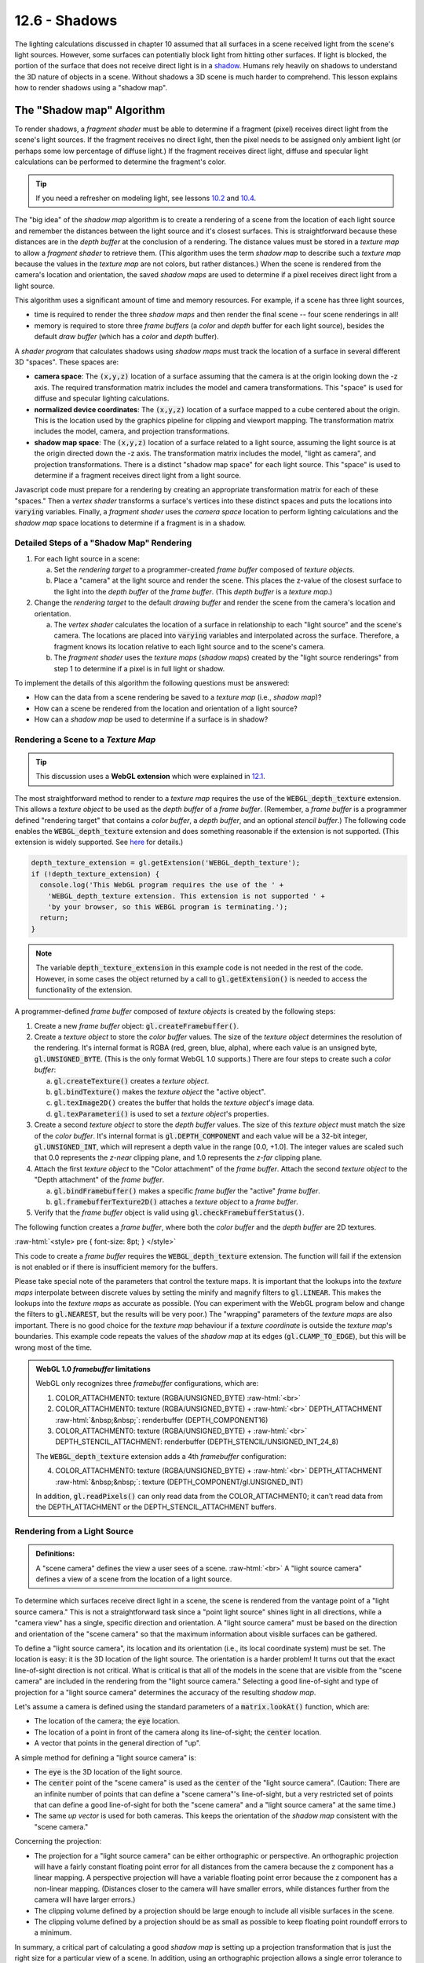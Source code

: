 .. Copyright (C)  Wayne Brown
  Permission is granted to copy, distribute
  and/or modify this document under the terms of the GNU Free Documentation
  License, Version 1.3 or any later version published by the Free Software
  Foundation; with Invariant Sections being Forward, Prefaces, and
  Contributor List, no Front-Cover Texts, and no Back-Cover Texts.  A copy of
  the license is included in the section entitled "GNU Free Documentation
  License".

.. role:: raw-html(raw)
  :format: html

12.6 - Shadows
::::::::::::::

The lighting calculations discussed in chapter 10 assumed that all surfaces
in a scene received light from the scene's light sources. However,
some surfaces can potentially block light from hitting other
surfaces. If light is blocked, the portion of the surface that does not
receive direct light is in a `shadow`_. Humans rely heavily on shadows to
understand the 3D nature of objects in a scene. Without shadows a 3D scene
is much harder to comprehend. This lesson explains how to render shadows
using a "shadow map".

The "Shadow map" Algorithm
--------------------------

To render shadows, a *fragment shader* must be able to determine if
a fragment (pixel) receives direct light from the scene's
light sources. If the fragment receives no direct light, then the
pixel needs to be assigned only ambient light (or perhaps some low
percentage of diffuse light.) If the fragment receives direct light,
diffuse and specular light calculations can be performed to determine
the fragment's color.

.. tip:: If you need a refresher on modeling light, see lessons `10.2`_ and `10.4`_.

The "big idea" of the *shadow map* algorithm is to create a rendering of
a scene from the location of each light source and remember the distances
between the light source and it's closest surfaces. This is straightforward
because these distances are in the *depth buffer* at the conclusion of a rendering.
The distance values must be stored in
a *texture map* to allow a *fragment shader* to retrieve them.
(This algorithm uses the term *shadow map*
to describe such a *texture map* because the values in the *texture map*
are not colors, but rather distances.) When the scene is rendered
from the camera's location and orientation, the saved *shadow maps*
are used to determine if a pixel receives direct light from a light source.

This algorithm uses a significant amount of time and memory resources.
For example, if a scene has three light sources,

* time is required to render the three *shadow maps* and then
  render the final scene -- four scene renderings in all!
* memory is required to store three *frame buffers* (a *color* and *depth* buffer
  for each light source), besides the default *draw buffer* (which has a
  *color* and *depth* buffer).

A *shader program* that calculates shadows using *shadow maps* must
track the location of a surface in several different 3D "spaces". These
spaces are:

* **camera space**: The :code:`(x,y,z)` location of a surface assuming that
  the camera is at the origin looking down the -z axis. The required transformation matrix
  includes the model and camera transformations. This "space" is used for
  diffuse and specular lighting calculations.

* **normalized device coordinates**: The :code:`(x,y,z)` location of a surface
  mapped to a cube centered about the origin. This is the location used by
  the graphics pipeline for clipping and viewport mapping. The transformation
  matrix includes the model, camera, and projection transformations.

* **shadow map space**: The :code:`(x,y,z)` location of a surface related to a
  light source, assuming the light source is at the origin directed down the
  -z axis. The transformation matrix includes the model, "light as camera", and
  projection transformations. There is a distinct "shadow map space" for each
  light source. This "space" is used to determine if a fragment receives
  direct light from a light source.

Javascript code must prepare for a rendering by creating an appropriate transformation
matrix for each of these "spaces." Then a *vertex shader* transforms a surface's vertices into these distinct
spaces and puts the locations into :code:`varying` variables. Finally, a
*fragment shader* uses the *camera space* location to perform lighting calculations and the
*shadow map* space locations to determine if a fragment is in a shadow.

Detailed Steps of a "Shadow Map" Rendering
..........................................

#. For each light source in a scene:

   a. Set the *rendering target* to a programmer-created *frame buffer* composed
      of *texture objects*.

   b. Place a "camera" at the light source and render the scene. This places
      the z-value of the closest surface to the light into the *depth buffer*
      of the *frame buffer*. (This *depth buffer* is a *texture map*.)

#. Change the *rendering target* to the default *drawing buffer* and render the
   scene from the camera's location and orientation.

   a. The *vertex shader* calculates the location of a surface in relationship
      to each "light source" and the scene's camera. The locations are placed
      into :code:`varying` variables and interpolated across the surface.
      Therefore, a fragment knows its location relative to each light source
      and to the scene's camera.
   b. The *fragment shader* uses the *texture maps* (*shadow maps*) created
      by the "light source renderings"
      from step 1 to determine if a pixel is in full light or shadow.

To implement the details of this algorithm the following questions must be answered:

* How can the data from a scene rendering be saved to a *texture map* (i.e., *shadow map*)?
* How can a scene be rendered from the location and orientation of a light source?
* How can a *shadow map* be used to determine if a surface is in shadow?

Rendering a Scene to a *Texture Map*
....................................

.. tip:: This discussion uses a **WebGL extension** which were explained in `12.1`_.

The most straightforward method to render to a *texture map* requires the
use of the :code:`WEBGL_depth_texture` extension. This allows a *texture object*
to be used as the *depth buffer* of a *frame buffer*. (Remember, a *frame buffer*
is a programmer defined "rendering target" that contains a *color buffer*, a
*depth buffer*, and an optional *stencil buffer*.) The following code enables
the :code:`WEBGL_depth_texture` extension and does something reasonable if the
extension is not supported. (This extension is widely supported. See `here`_ for details.)

.. Code-Block:: JavaScript

  depth_texture_extension = gl.getExtension('WEBGL_depth_texture');
  if (!depth_texture_extension) {
    console.log('This WebGL program requires the use of the ' +
      'WEBGL_depth_texture extension. This extension is not supported ' +
      'by your browser, so this WEBGL program is terminating.');
    return;
  }

.. note::

  The variable :code:`depth_texture_extension`
  in this example code is not needed in the rest of the code. However,
  in some cases the object returned by a call to :code:`gl.getExtension()` is
  needed to access the functionality of the extension.

A programmer-defined *frame buffer* composed of *texture objects* is created
by the following steps:

#. Create a new *frame buffer* object: :code:`gl.createFramebuffer()`.

#. Create a *texture object* to store the *color buffer* values. The size
   of the *texture object* determines the resolution of the rendering. It's
   internal format is RGBA (red, green, blue, alpha), where each value is
   an unsigned byte, :code:`gl.UNSIGNED_BYTE`. (This is the only format
   WebGL 1.0 supports.) There are four steps to create such a *color buffer*:

   a) :code:`gl.createTexture()` creates a *texture object*.
   b) :code:`gl.bindTexture()` makes the *texture object* the "active object".
   c) :code:`gl.texImage2D()` creates the buffer that holds the *texture object*'s image data.
   d) :code:`gl.texParameteri()` is used to set a *texture object*'s properties.

#. Create a second *texture object* to store the *depth buffer* values.
   The size of this *texture object* must match the size of the *color buffer*.
   It's internal format is :code:`gl.DEPTH_COMPONENT` and each value will be a 32-bit integer,
   :code:`gl.UNSIGNED_INT`, which will represent a depth value in the range
   [0.0, +1.0]. The integer values are scaled such that 0.0 represents
   the *z-near* clipping plane, and 1.0 represents the *z-far* clipping plane.

#. Attach the first *texture object* to the "Color attachment" of the *frame buffer*.
   Attach the second *texture object* to the "Depth attachment" of the *frame buffer*.

   a) :code:`gl.bindFramebuffer()` makes a specific *frame buffer* the "active" *frame buffer*.
   b) :code:`gl.framebufferTexture2D()` attaches a *texture object* to a *frame buffer*.

#. Verify that the *frame buffer* object is valid using :code:`gl.checkFramebufferStatus()`.

The following function creates a *frame buffer*, where both the *color buffer* and
the *depth buffer* are 2D textures.

:raw-html:`<style> pre { font-size: 8pt; } </style>`

.. Code-Block:: JavaScript
  :linenos:

  /** ---------------------------------------------------------------------
   * Create a frame buffer for rendering into texture objects.
   * @param gl {WebGLRenderingContext}
   * @param width  {number} Rendering width in pixels.  (must be power of 2)
   * @param height {number} Rendering height in pixels. (must be power of 2)
   * @returns {WebGLFramebuffer} object
   */
  function _createFrameBufferObject(gl, width, height) {
    let frame_buffer, color_buffer, depth_buffer, status;

    // Step 1: Create a frame buffer object
    frame_buffer = gl.createFramebuffer();

    // Step 2: Create and initialize a texture buffer to hold the colors.
    color_buffer = gl.createTexture();
    gl.bindTexture(gl.TEXTURE_2D, color_buffer);
    gl.texImage2D(gl.TEXTURE_2D, 0, gl.RGBA, width, height, 0,
                  gl.RGBA, gl.UNSIGNED_BYTE, null);
    gl.texParameteri(gl.TEXTURE_2D, gl.TEXTURE_MIN_FILTER, gl.LINEAR);
    gl.texParameteri(gl.TEXTURE_2D, gl.TEXTURE_MAG_FILTER, gl.LINEAR);
    gl.texParameteri(gl.TEXTURE_2D, gl.TEXTURE_WRAP_S, gl.CLAMP_TO_EDGE);
    gl.texParameteri(gl.TEXTURE_2D, gl.TEXTURE_WRAP_T, gl.CLAMP_TO_EDGE);

    // Step 3: Create and initialize a texture buffer to hold the depth values.
    // Note: the WEBGL_depth_texture extension is required for this to work
    //       and for the gl.DEPTH_COMPONENT texture format to be supported.
    depth_buffer = gl.createTexture();
    gl.bindTexture(gl.TEXTURE_2D, depth_buffer);
    gl.texImage2D(gl.TEXTURE_2D, 0, gl.DEPTH_COMPONENT, width, height, 0,
                  gl.DEPTH_COMPONENT, gl.UNSIGNED_INT, null);
    gl.texParameteri(gl.TEXTURE_2D, gl.TEXTURE_MIN_FILTER, gl.LINEAR);
    gl.texParameteri(gl.TEXTURE_2D, gl.TEXTURE_MAG_FILTER, gl.LINEAR);
    gl.texParameteri(gl.TEXTURE_2D, gl.TEXTURE_WRAP_S, gl.CLAMP_TO_EDGE);
    gl.texParameteri(gl.TEXTURE_2D, gl.TEXTURE_WRAP_T, gl.CLAMP_TO_EDGE);

    // Step 4: Attach the color and depth buffers to the frame buffer.
    gl.bindFramebuffer(gl.FRAMEBUFFER, frame_buffer);
    gl.framebufferTexture2D(gl.FRAMEBUFFER, gl.COLOR_ATTACHMENT0, gl.TEXTURE_2D,
                            color_buffer, 0);
    gl.framebufferTexture2D(gl.FRAMEBUFFER, gl.DEPTH_ATTACHMENT, gl.TEXTURE_2D,
                            depth_buffer, 0);

    // Step 5: Verify that the frame buffer is valid.
    status = gl.checkFramebufferStatus(gl.FRAMEBUFFER);
    if (status !== gl.FRAMEBUFFER_COMPLETE) {
      console.log("The created frame buffer is invalid: " + status.toString());
      if (color_buffer) gl.deleteBuffer(color_buffer);
      if (depth_buffer) gl.deleteBuffer(depth_buffer);
      if (frame_buffer) gl.deleteBuffer(frame_buffer);
      frame_buffer = null;

      switch (status)  {
        case gl.FRAMEBUFFER_INCOMPLETE_ATTACHMENT: console.log("INCOMPLETE_ATTACHMENT");
                                                   break;
        case gl.FRAMEBUFFER_INCOMPLETE_MISSING_ATTACHMENT:
                                                   console.log("MISSING_ATTACHMENT");
                                                   break;
        case gl.FRAMEBUFFER_INCOMPLETE_DIMENSIONS: console.log("DIMENSIONS");
                                                   break;
        case gl.FRAMEBUFFER_UNSUPPORTED:           console.log("UNSUPPORTED");
                                                   break;
      }
    } else {
      // Put references to the buffers into the frame buffer object so they
      // can be referenced later.
      frame_buffer.color_buffer = color_buffer;
      frame_buffer.depth_buffer = depth_buffer;
      frame_buffer.width = width;
      frame_buffer.height = height;
    }

    // Unbind these objects, which makes the "draw buffer" the rendering target.
    gl.bindTexture(gl.TEXTURE_2D, null);
    gl.bindFramebuffer(gl.FRAMEBUFFER, null);

    return frame_buffer;
  }

This code to create a *frame buffer* requires the :code:`WEBGL_depth_texture`
extension. The function will fail if the extension is not enabled or if there
is insufficient memory for the buffers.

Please take special note of the parameters that control the texture maps.
It is important that the lookups into the *texture maps* interpolate between discrete values by
setting the minify and magnify filters to :code:`gl.LINEAR`. This makes the
lookups into the *texture maps* as accurate as possible. (You can experiment with
the WebGL program below and change the filters to :code:`gl.NEAREST`, but the results
will be very poor.) The "wrapping" parameters of the *texture maps* are also important.
There is no good choice for the *texture map* behaviour if a *texture coordinate*
is outside the *texture map*'s boundaries. This example code
repeats the values of the *shadow map* at its edges (:code:`gl.CLAMP_TO_EDGE`),
but this will be wrong most of the time.

.. admonition:: WebGL 1.0 *framebuffer* limitations

  WebGL only recognizes three *framebuffer* configurations, which are:

  1. COLOR_ATTACHMENT0: texture (RGBA/UNSIGNED_BYTE) :raw-html:`<br>`
  2. COLOR_ATTACHMENT0: texture (RGBA/UNSIGNED_BYTE) + :raw-html:`<br>`
     DEPTH_ATTACHMENT :raw-html:`&nbsp;&nbsp;`: renderbuffer (DEPTH_COMPONENT16)
  3. COLOR_ATTACHMENT0: texture (RGBA/UNSIGNED_BYTE) + :raw-html:`<br>`
     DEPTH_STENCIL_ATTACHMENT: renderbuffer (DEPTH_STENCIL/UNSIGNED_INT_24_8)

  The :code:`WEBGL_depth_texture` extension adds a 4th *framebuffer* configuration:

  4. COLOR_ATTACHMENT0: texture (RGBA/UNSIGNED_BYTE) + :raw-html:`<br>`
     DEPTH_ATTACHMENT :raw-html:`&nbsp;&nbsp;`: texture (DEPTH_COMPONENT/gl.UNSIGNED_INT)

  In addition, :code:`gl.readPixels()` can only read data from the COLOR_ATTACHMENT0; it can't read
  data from the DEPTH_ATTACHMENT or the DEPTH_STENCIL_ATTACHMENT buffers.

Rendering from a Light Source
.............................

.. admonition:: Definitions:

  A "scene camera" defines the view a user sees of a scene. :raw-html:`<br>`
  A "light source camera" defines a view of a scene from the location of a light source.

To determine which surfaces receive direct light in a scene, the scene is rendered
from the vantage point of a "light source camera." This is not a straightforward task
since a "point light source" shines light in all directions, while a "camera view"
has a single, specific direction and orientation. A "light source camera" must
be based on the direction and orientation of the "scene camera" so that the maximum
information about visible surfaces can be gathered.

To define a "light source camera", its location and
its orientation (i.e., its local coordinate system) must be set. The location is easy:
it is the 3D location of the light source. The orientation is a harder problem!
It turns out that the exact line-of-sight direction is not critical.
What is critical is that all of the models in the scene that
are visible from the "scene camera" are included in the rendering from the
"light source camera." Selecting a good line-of-sight and type of projection for
a "light source camera" determines the accuracy of the resulting *shadow map*.

Let's assume a camera is defined using the standard
parameters of a :code:`matrix.lookAt()` function, which are:

* The location of the camera; the :code:`eye` location.
* The location of a point in front of the camera along its line-of-sight; the
  :code:`center` location.
* A vector that points in the general direction of "up".

A simple method for defining a "light source camera" is:

* The :code:`eye` is the 3D location of the light source.
* The :code:`center` point of the "scene camera" is used as the
  :code:`center` of the "light source camera". (Caution: There are an infinite number
  of points that can define a "scene camera"'s line-of-sight,
  but a very restricted set of points that can define a good line-of-sight for
  both the "scene camera" and a "light source camera" at the same time.)
* The same *up vector* is used for both cameras. This keeps the orientation
  of the *shadow map* consistent with the "scene camera."

Concerning the projection:

* The projection for a "light source camera" can be either orthographic
  or perspective. An orthographic projection will have a fairly constant floating
  point error for all distances from the camera because the z component has a linear
  mapping. A perspective projection will have a variable floating point error
  because the z component has a non-linear mapping. (Distances closer to the
  camera will have smaller errors, while distances further from the camera will have
  larger errors.)
* The clipping volume defined by a projection should be large enough to include
  all visible surfaces in the scene.
* The clipping volume defined by a projection should be as small as possible
  to keep floating point roundoff errors to a minimum.

In summary, a critical part of calculating a good *shadow map* is setting up a
projection transformation that is just the right size for a particular view of
a scene. In addition, using an orthographic projection allows a single
error tolerance to be used for all distances from the camera.

Using a *Shadow Map* to Determine Shadows
.........................................

Lesson `10.1`_ explains the 3D "spaces" that can possibly be used for lighting calculations:
"model space", "scene space", "camera space" or "clipping space". All
WebGL programs in Chapter 10 used "camera space". However, "clipping space"
must be used for shadow calculations. Why? When a *shadow map* is created
by rendering a scene from the location of a light source, the *depth buffer* that
becomes the *shadow map* is the result of all operations of the graphics pipeline,
which includes clipping, the perspective divide calculation, and viewport mapping.
The data in a *shadow map* is in "clipping space" and must be treated as such.
A full understanding of the graphics pipeline is required to retrieve distance
values from a *shadow map*.

The *Vertex shader*
^^^^^^^^^^^^^^^^^^^

When a scene is rendered using a "scene camera," the *vertex shader* calculates
the location of a fragment in the following 3D "spaces":

#. For each light source: :raw-html:`<br>`
   The (x,y,z) location of the surface in "light source camera" "clipping space".
   This location is used in a *fragment shader* to look up a "distance from the
   light source" from the light source's *shadow map*.

#. The (x,y,z) location of the surface in "camera space". This location is
   is used for lighting calculations.

#. The (x,y,z) location of the surface in "clipping space." This location
   is placed into the :code:`gl_Position` variable and used for clipping,
   perspective divide calculations, and viewport mapping.

The following is an example *vertex shader* that calculates these locations.

.. Code-BLock:: GLSL

  // Shadow map vertex shader
  // Scene transformations
  uniform mat4 u_Scene_transform;        // Projection, camera, model transform
  uniform mat4 u_Camera_model_transform; // Camera, model transform

  // Light model
  struct light_info {
    vec3  position;
    vec3  color;
    mat4  transform;  // The matrix transform used to create the light's shadow map.
  };

  // An array of lights
  const int NUMBER_LIGHTS = 2;
  uniform  light_info  u_Lights[NUMBER_LIGHTS];
  uniform  sampler2D   texture_units[NUMBER_LIGHTS];

  // Original model data (in "model space")
  attribute vec3 a_Vertex;

  // Data (to be interpolated) that is passed on to the fragment shader
  varying vec4 v_Vertex_camera_space;
  varying vec4 v_Vertex_shadow_map[NUMBER_LIGHTS];

  void main() {

    // Where is the vertex for each shadow-map?
    for (int light=0; light < NUMBER_LIGHTS; j++) {
      v_Vertex_shadow_map[j] = u_Lights[j].transform * vec4(a_Vertex, 1.0);
    }

    // Where is the vertex in "camera space"?
    v_Vertex_camera_space = u_Camera_model_transform * vec4(a_Vertex, 1.0);

    // Where is the vertex in "clipping space"?
    gl_Position = u_Scene_transform * vec4(a_Vertex, 1.0);
  }

The *Fragment shader*
^^^^^^^^^^^^^^^^^^^^^

In the *fragment shader* each light source is processed to determine
if its light rays shine directly on a fragment. The function below receives
two arguments, :code:`vertex_relative_to_light`, which is the location of a
fragment relative to a light source, and :code:`shadow_map`, which is
the associated *shadow map*. It then returns :code:`true` if the fragment is
in a shadow of the light source, or :code:`false` if the fragment receives
direct light from the light source. Please study the following
steps carefully.

#. The value :code:`vertex_relative_to_light` is the location of a fragment
   in *clipping space* relative to a "light source rendering". This :code:`(x,y,z,w)`
   location is in *normalized device coordinates*, but the perspective
   division has not been performed. To put the location into
   the clipping volume, the perspective division must be performed. That
   is, each component must be divided by the homogeneous coordinate, :code:`w`.
   The location in the clipping volume becomes :code:`(x/w, y/w, z/w, 1)`.
   (The graphics pipeline did this automatically when the *shadow map* was rendered.)
   :raw-html:`<br><br>`

#. The :code:`(x/w, y/w, z/w, 1)` location is now in *normalized device coordinates*, which
   is a 2 unit wide cube centered at the origin. (Each component is in the range
   :code:`[-1.0,+1.0]`.) The :code:`(x/w, y/w)` components specify the location of
   the fragment in the *shadow map*, while the :code:`z/w` component gives the distance
   of the current surface to the light source. These values must be discussed separately.

   a) When the *shadow map* was rendered, the graphics pipeline performed a
      *viewport mapping* of :code:`(x,y)` from *normalized device coordinates* to a 2D image array.
      Specifically, the :code:`(x,y)` components were mapped
      from :code:`[-1.0,+1.0]` to :code:`[0,imageWidth]` and :code:`[0,imageHeight]`.
      However, the *fragment shader* that is performing shadow calculations
      needs to execute a "texture map lookup" which requires *texture coordinates*.
      Therefore, the :code:`(x,y)` components need to be mapped from :code:`[-1.0,+1.0]` to
      :code:`[0.0,+1.0]`. This is easily done using either :code:`(x,y)*0.5 + 0.5` or
      :code:`((x,y)+1.0) * 0.5`.

   b) WebGL treats the value retrieved from the *shadow map* as a color value.
      (Internally WebGL has stored the value as a :code:`gl.UNSIGNED_INT` in the range
      [0,2\ :sup:`n`] where :code:`n` is 32.
      However, when the GLSL :code:`texture2D()` function is called to perform a
      *texture map* lookup, it always returns a :code:`vec4`, RGBA, color value where
      each component is in the range :code:`[0.0,+1.0]`. Therefore, the :code:`z/w` component
      must be converted from *normalized device coordinates*, :code:`[-1.0,+1.0]`, to
      :code:`[0.0,+1.0]`.

These calculations are performed in the following *fragment shader* function.

.. Code-BLock:: GLSL

  // Shadow map fragment shader
  //-------------------------------------------------------------------------
  // Determine if this fragment is in a shadow based on a particular light source.
  // Returns true or false.
  bool in_shadow(vec3 vertex_relative_to_light, sampler2D shadow_map) {

    // Convert to "normalized device coordinates" (ndc) using perspective division.
    vec3 ndc = vertex_relative_to_light.xyz / vertex_relative_to_light.w;

    // Convert from range [-1.0,+1.0] to [0.0, +1.0].
    vec3 percentages = ndc * 0.5 + 0.5;

    // Get the shadow map's color value.
    vec4 shadow_map_color = texture2D(u_Sampler, percentages.xy);

    // The shadow_map contains only one depth value, but it was retrieved
    // as a vec4 that contains (d,0,0,1).
    float shadow_map_distance = shadow_map_color.r;  // red component

    // Is the z component of the vertex_relative_to_light greater than
    // the distance retrieved from the shadow map?
    // (Compensate for roundoff errors and lost precision.)
    return percentages.z > shadow_map_distance + u_Z_tolerance
  }

The following diagram shows the relationships between the values in the *fragment
shader*.

.. figure:: figures/in_shadow_diagram.png
  :align: center

A WebGL *Shadow Map* Program
----------------------------

Please experiment with the following WebGL program that implements *shadow maps*.
The program will render correct shadows in some configurations and not
others. Please attempt to manipulate the scene to create incorrect shadows
and then discern why the errors are occurring.

.. webglinteractive:: W1
  :htmlprogram: _static/12_shadows/shadows.html
  :editlist: _static/12_shadows/shadows.vert, _static/12_shadows/shadows.frag
  :hidecode:
  :hideoutput:

Dealing with *Shadow Map* Errors
................................

Shadows will be rendered incorrectly by a *shadow map* algorithm for
the following reasons:

#. The *shadow map* does not include surfaces that are visible from the camera.

   If a *fragment shader* performs a :code:`texture2D` lookup from a
   *shadow map* and the location is outside the *texture map*,
   the location is outside the projection of the *shadow map*
   rendering. The *texture map* was initialized to use the edge values in such
   cases (i.e., :code:`gl.CLAMP_TO_EDGE`) but this will almost certainly be wrong.

   Configure the WebGL program above to have visible surfaces that are not
   included in the *shadow map*. (Use the :code:`center` point of the camera.)
   What happens to the shadows?

#. Low resolution of the *shadow maps*.

   Change the resolution of the *shadow maps* in the above WebGL program.
   What happens when the *shadow maps* are configured
   to be 64 by 64 pixels? Gradually increase the resolution and observe the results
   on the shadows. (You can also render the *shadow maps* into the right canvas.)

#. The z-value from the *shadow map* is not identical to the calculated z-value
   from the vantage point of the light source. This is due to three things:
   the mapping of the values to the *depth buffer*, floating point
   round-off errors and linear interpolation in a :code:`texture2D` lookup.
   To account for the difference in the values a "tolerance factor" can be added
   to the value retrieved from a *shadow map*. However, a single tolerance value
   may not produce accurate results for all possible scenes.

   If a *shadow map* is created using an *orthographic projection*, the z-values
   in the *depth buffer* have a linear mapping. Therefore, the same tolerance
   value should perform reasonably well for most depth values in a scene.

   If a *shadow map* is created using a *perspective projection*, the z-values
   in the *depth buffer* have a non-linear mapping. Therefore, the tolerance
   value must be adjusted based on the z-value retrieved from the *shadow map*.
   If the z-value is close to :code:`0.0`, the errors will be smaller than
   when the z-value is closer to :code:`1.0`. Lesson `9.4`_ discusses the
   details of a *perspective projection* and the important details are repeated
   here.

   When you render a *shadow map* using a perspective projection, the following
   values are stored in the :code:`gl_Position` output variable of the *vertex shader*.

   .. Code-Block:: C

     gl_Position[2] = c1 + (-z)*c2  // z component (distance from the camera)
     gl_Position[3] = -z;           // w component (the perspective divide)

   The :code:`c1` and :code:`c2` constants are defined by the distance between
   the z clipping planes:

   .. Code-Block:: C

     c1 = 2*near*far / (near-far);
     c2 = (far+near) / (far-near);

   The *depth buffer* has a specific number of bits allocated for storing the
   distance from the camera of each fragment. After the perspective divide,
   the :code:`z` values are in *normalized device coordinates*, which are floating
   point numbers between -1.0 and +1.0. To map these values to the *depth
   buffer*, the values are scaled by 0.5 and shifted by 0.5 to be between
   0.0 and +1.0 and then converted to unsigned integers. The exact math is:

   .. Code-Block:: C

     depth_buffer[x][y] = ((z * 0.5) + 0.5) * (2^bits_per_value - 1);

   .. figure:: figures/shadow_error.png
      :width: 333
      :height: 163
      :align: right

      Errors in shadow calculations.

   Since the difference between adjacent depth values is different for every
   pair of values, the potential error is different as well. The graph to the
   right shows the errors for
   various values of z, where the near clipping plan is -4 and the far clipping
   plane is -50. Simply put, the tolerance for error must increase based on the
   magnitude of the depth value.

Summary
-------

Rendering to a *framebuffer* that is defined using *texture maps* is a powerful
idea that can be used to produce many other computer graphics effects besides shadows.

*Shadow maps* are only one of several algorithms that can render shadows.
The Wikipedia article on `shadow maps`_ is a good
reference for investigating other algorithms that can implement shadows.

Glossary
--------

.. glossary::

  shadow
    The portion of a surface that does not receive direct light from a light source.

  shadow map
    A *texture map* used to determine if a fragment receives direct light or is in a shadow.

  WebGL extension
    Functionality added to a WebGL API (application programmer interface).

  frame buffer
    A group of buffers used for rendering. It must contain a *color buffer*.
    If hidden surface removal is enabled it must also contain a *depth duffer*.

  depth_texture_extension
    A WebGL extension that allows a *texture map* to be used as the *depth buffer*
    of a *frame buffer*. This extension also adds the option to create a
    *texture map* that contains 32-bit unsigned integers for each value of the map.

Self Assessment
---------------

.. mchoice:: 12.6.1
  :random:

  If light is blocked from hitting a surface, the surface should be colored using
  what type of lighting?

  - ambient light

    + Correct. Ambient light has no specific source. Therefore it can't be blocked.

  - diffuse light

    - Incorrect. Diffuse light must strike the surface and reflect off.

  - specular light

    - Incorrect. Specular light must strike the surface and reflect off.

  - attenuated light

    - Incorrect. The attenuation of light is the decrease in a light's intensity
      based on the distance between a light source and a surface.

.. mchoice:: 12.6.2
  :random:

  A *shadow map* contains what type of information?

  - the distance from a light source to the closest surface.

    + Correct.

  - a RGBA color of the closest surface to a light source.

    - Incorrect.

  - a boolean (true/false) value that indicates if a pixel is in a shadow.

    - Incorrect.

  - a floating point value in the range 0.0 to 1.0 that is a percentage of likelihood that
    a pixel is in a shadow.

    - Incorrect.

.. mchoice:: 12.6.3
  :random:

    A *shadow map* is technically a *texture map* because ... ? (Select all that apply.)

  - A :code:`texture2D` lookup on a *texture map* can be performed by a *fragment shader*
    to retrieve a specific value.

    + Correct.

  - A *texture map* is stored in the GPU's memory and a *fragment shader* has very fast
    access to it.

    + Correct.

  - A *texture map* can be the *depth buffer* of a *frame buffer*.

    + Correct.

  - *Texture maps* store 2D arrays of RGBA colors.

    - Incorrect.

.. dragndrop:: twelve_six_five
  :feedback: Please try again!
  :match_1: model space|||no calculations
  :match_2: camera space|||lighting
  :match_3: normalize device coordinates|||clipping, perspective division, and viewport mapping
  :match_4: light source space|||shadow map lookups

  Match each "3d space" with the calculations that are performed in that space.

.. mchoice:: 12.6.5
  :random:

  Setting up a "camera" to create a *shadow map* for a *point light source* is problematic
  because a camera has a line-of-sight, whereas a point light source shines light in all
  directions. This lesson suggests a strategy for creating a "light source camera".
  Using this strategy, which of the following are shared between a "scene camera"
  and a "light source camera". (Select all that apply.)

  - "Scene camera"'s center location.

    + Correct.

  - "Scene camera"'s up vector.

    + Correct.

  - "Scene camera"'s eye location.

    - Incorrect.

.. mchoice:: 12.6.6
  :random:

  Distance values retrieved from a *shadow map* must be used with a "tolerance" value
  to compensate for losses in precision. Which type of projection has a fairly consistent
  error over the entire range of distance values?

  - Orthographic

    + Correct. Because the mapping of z values to the *depth buffer* is linear.

  - Perspective

    - Incorrect. Because the mapping of z values to the *depth buffer* is non-linear.


.. index:: shadow, shadow map, WebGL extension, depth_texture_extension

.. _shadow: https://en.wikipedia.org/wiki/Shadow
.. _shadow maps: https://en.wikipedia.org/wiki/Shadow_mapping
.. _10.2: ../10_lights/02_lights_diffuse.html
.. _10.4: ../10_lights/04_lights_specular.html
.. _12.1: ./01_introduction.html#webgl-extensions
.. _here: https://webglstats.com/webgl/extension/WEBGL_depth_texture
.. _10.1: ../10_lights/01_lights_introduction.html#calculating-light-reflection
.. _9.4: ../09_projections/04_projections_perspective_math.html

.. Notes-to-self

  When two triangles that share an edge are rendered, the edge pixels get
  rendered twice. Because the edges are in the same 3D space and have
  almost identical z values, z-fighting
  will cause some pixels to be drawn from each triangle.

  I tried to create a shadow algorithm where each triangle stores a unique
  ID in the "shadow map" and then compares the contents of the shadow map
  with the ID of the triangle that is rendering. If the triangle ID matched
  the shadow map ID, then I know that that pixel has direct light. However,
  because the edge pixels are rendered twice, they always don't match the
  ID in the shadow map and therefor all edge pixels get rendered as if
  they were in shadow.
